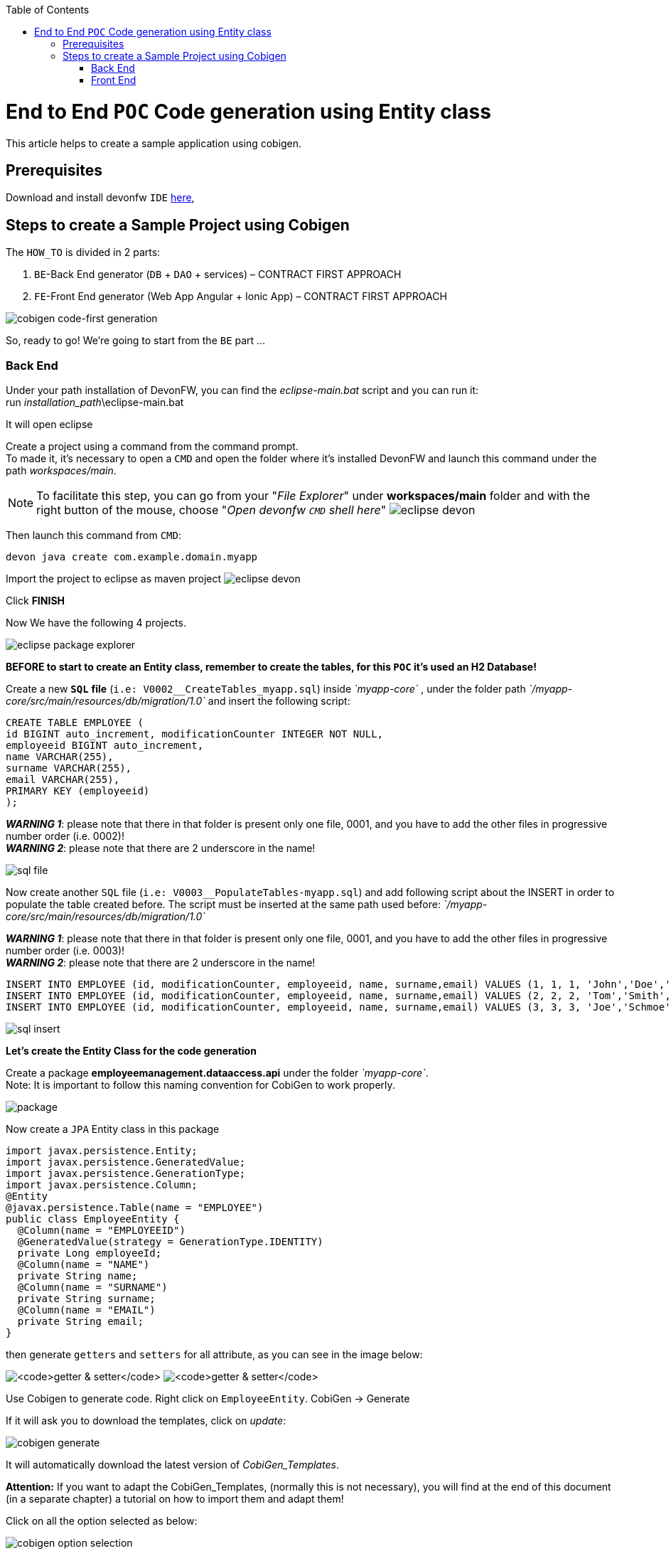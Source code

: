 :doctype: book
:toc:
toc::[]
= End to End `POC` Code generation using Entity class
This article helps to create a sample application using cobigen.

== Prerequisites
Download and install devonfw `IDE` https://devonfw.com/website/pages/docs/devonfw-ide-introduction.asciidoc.html#setup.asciidoc[here],

== Steps to create a Sample Project using Cobigen
The `HOW_TO` is divided in 2 parts:
[arabic]
. `BE`-Back End generator (`DB` + `DAO` + services) – CONTRACT FIRST APPROACH
. `FE`-Front End generator (Web App Angular + Ionic App) – CONTRACT FIRST APPROACH

image:images/howtos/e2e_gen/image63.png[cobigen code-first generation]

So, ready to go! We’re going to start from the `BE` part …

=== Back End
Under your path installation of DevonFW, you can find the _eclipse-main.bat_ script and you can run it: +
run _installation_path_\eclipse-main.bat

It will open eclipse

[arabic]
Create a project using a command from the command prompt. +
To made it, it's necessary to open a `CMD` and open the folder where it's installed DevonFW and launch this command under the path _workspaces/main_. +

NOTE: To facilitate this step, you can go from your "_File Explorer_" under *workspaces/main* folder and with the right button of the mouse, choose "_Open devonfw `CMD` shell here_"
image:images/howtos/e2e_gen/image85.png[eclipse devon]

Then launch this command from `CMD`:
[source, java]
----
devon java create com.example.domain.myapp
----

Import the project to eclipse as maven project
image:images/howtos/e2e_gen/image14.png[eclipse devon]

Click *FINISH*

Now We have the following 4 projects.

image:images/howtos/e2e_gen/image15.png[eclipse package explorer]

*BEFORE to start to create an Entity class, remember to create the tables, for this `POC` it's used an H2 Database!*

[arabic]
Create a new *`SQL`* *file* (`i.e: V0002__CreateTables_myapp.sql`) inside _`myapp-core`_ , under the folder path _`/myapp-core/src/main/resources/db/migration/1.0`_ and insert the following script:

[source, sql]
----
CREATE TABLE EMPLOYEE (
id BIGINT auto_increment, modificationCounter INTEGER NOT NULL,
employeeid BIGINT auto_increment,
name VARCHAR(255),
surname VARCHAR(255),
email VARCHAR(255),
PRIMARY KEY (employeeid)
);
----

*_WARNING 1_*: please note that there in that folder is present only one file, 0001, and you have to add the other files in progressive number order (i.e. 0002)! +
*_WARNING 2_*: please note that there are 2 underscore in the name!

image:images/howtos/e2e_gen/image64.png[sql file]

[arabic]
Now create another `SQL` file (`i.e: V0003__PopulateTables-myapp.sql`) and add following script about the INSERT in order to populate the table created before.
The script must be inserted at the same path used before: _`/myapp-core/src/main/resources/db/migration/1.0`_

*_WARNING 1_*: please note that there in that folder is present only one file, 0001, and you have to add the other files in progressive number order (i.e. 0003)! +
*_WARNING 2_*: please note that there are 2 underscore in the name!

[source, sql]
----
INSERT INTO EMPLOYEE (id, modificationCounter, employeeid, name, surname,email) VALUES (1, 1, 1, 'John','Doe','john.doe@example.com');
INSERT INTO EMPLOYEE (id, modificationCounter, employeeid, name, surname,email) VALUES (2, 2, 2, 'Tom','Smith', 'tom.smith@example.com');
INSERT INTO EMPLOYEE (id, modificationCounter, employeeid, name, surname,email) VALUES (3, 3, 3, 'Joe','Schmoe', 'joe.schmoe@example.com');
----

image:images/howtos/e2e_gen/image65.png[sql insert]

*Let's create the Entity Class for the code generation*

[arabic]
Create a package *employeemanagement.dataaccess.api* under the folder _`myapp-core`_. +
Note: It is important to follow this naming convention for CobiGen to work properly.

image:images/howtos/e2e_gen/image66.png[package]

Now create a `JPA` Entity class in this package

[source, java]
----
import javax.persistence.Entity;
import javax.persistence.GeneratedValue;
import javax.persistence.GenerationType;
import javax.persistence.Column;
@Entity
@javax.persistence.Table(name = "EMPLOYEE")
public class EmployeeEntity {
  @Column(name = "EMPLOYEEID")
  @GeneratedValue(strategy = GenerationType.IDENTITY)
  private Long employeeId;
  @Column(name = "NAME")
  private String name;
  @Column(name = "SURNAME")
  private String surname;
  @Column(name = "EMAIL")
  private String email;
}
----

then generate `getters` and `setters` for all attribute, as you can see in the image below:

image:images/howtos/e2e_gen/image67.png[`getter & setter`]
image:images/howtos/e2e_gen/image68.png[`getter & setter`]

[arabic]
Use Cobigen to generate code. Right click on `EmployeeEntity`. CobiGen -> Generate

If it will ask you to download the templates, click on _update_:

image:images/howtos/e2e_gen/image19.png[cobigen generate]

It will automatically download the latest version of _CobiGen_Templates_.

*Attention:* If you want to adapt the CobiGen_Templates, (normally this is not necessary), you will find at the end of this document (in a separate chapter) a tutorial on how to import them and adapt them!

[arabic]
Click on all the option selected as below:

image:images/howtos/e2e_gen/image20.png[cobigen option selection]

[arabic]
Click on finish. Below Screen would be seen. Click on continue

image:images/howtos/e2e_gen/image21.png[cobigen finish]

*The entire [.underline]#`BE` layer# structure having `CRUD` operation methods will be auto generated.*

Some classes will be generated on the api part (_`myapp-api`)_, normally it will be interfaces, as shown below:

image:images/howtos/e2e_gen/image22.png[be layer]

Some other classes will be generated on the core part (_`myapp-core`)_, normally it will be implementations as shown below:

image:images/howtos/e2e_gen/image23.png[core folder]

[arabic]
The last step is to add the Cross Domain process, because when you are developing Javascript client and server application separately, you have to deal with cross domain issues.

So, we need to prepare server side to accept request from other domains. We need to cover the following points:

* Accept request from other domains.
* Accept devonfw used headers like `X-CSRF-TOKEN` or `correlationId`.
* Be prepared to receive secured request (cookies).

To do this it's necessary to add two kind of dependecies in the pom.xml of the _`myapp-core`_ folder, at the end of the list of dependecies:

[source, xml]
----
    <dependency>
      <groupId>com.devonfw.java.starters</groupId>
      <artifactId>devon4j-starter-security-cors</artifactId>
    </dependency>
    <dependency>
      <groupId>com.devonfw.java.starters</groupId>
      <artifactId>devon4j-starter-security-csrf</artifactId>
    </dependency>
----

image:images/howtos/e2e_gen/image70.png[pom xml]

Next step is to add some properties under your _application.properties_ file, in the `myapp-core` folder in the _resources/config_:

[source, properties]
----
security.cors.spring.allowCredentials=true
security.cors.spring.allowedOriginPatterns=*
security.cors.spring.allowedHeaders=*
security.cors.spring.allowedMethods=OPTIONS,HEAD,GET,PUT,POST,DELETE,PATCH
security.cors.pathPattern=/**
----

image:images/howtos/e2e_gen/image71.png[application properties]

*BEFORE to generate the `FE`*, please start the Tomcat server to check that `BE` Layer has been generated properly.

To start a server you just have to right click on _`SpringBootApp.java`_ -> _run as -> Java Application_

image:images/howtos/e2e_gen/image24.png[Eclipse run as]

image:images/howtos/e2e_gen/image69.png[Spring boot run]

image:images/howtos/e2e_gen/image26.png[Spring boot run]

*`BE` DONE*

Last but not least: We make a quick `REST` services test !

See in the _application.properties_ the `TCP` Port and the `PATH`

image:images/howtos/e2e_gen/image27.png[application properties]

Now compose the Rest service `URL`:

*service class <path>/<service method path>*

* <server> refers to server with port no. (ie: localhost:8081)
* <app> is in the _application.properties_ (empty in our case, see above)
* <rest service class path> refers to `EmployeemanagementRestService`: (i.e: /employeemanagement/v1)
* <service method path>/employee/\{id}  (i.e: for  `getEmployee` method)

image:images/howtos/e2e_gen/image28.png[url mapping]

`URL` of `getEmployee` for this example is:

For all employees (`POST`)
[source, URL]
http://localhost:8081/services/rest/employeemanagement/v1/employee/search

For the specific employee (`GET`)
[source, URL]
http://localhost:8081/services/rest/employeemanagement/v1/employee/1

Now download https://www.getpostman.com/apps[Postman] to test the rest services.

Once done, you have to create a `POST` Request for the LOGIN and insert in the body the JSON containing the username and password _admin_

image:images/howtos/e2e_gen/image72.png[postman]

*_WARNING_*: please note that the body of the request must be JSON type!

Once done with success (*Status: 200 OK*) - _you can see the status of the response in the top right corner of Postman_ - we can create a NEW `GET` Request in order to get one employee.

To do this you have to create a new request in Postman, `GET` type, and insert the `URL` specified before:
[source, URL]
http://localhost:8081/services/rest/employeemanagement/v1/employee/1

Thenk click on *"SEND"* button...

Now you have to check that response has got *Status: 200 OK* and to see the below Employee

image:images/howtos/e2e_gen/image73.png[postman]

Now that We have successfully tested the `BE` is time to go to create the `FE` !


=== Front End

Let’s start now with angular Web and then Ionic app.

==== Angular Web App

[arabic]
To generate angular structure, download or clone *devon4ng-application-template* from

[source, URL]
https://github.com/devonfw/devon4ng-application-template

image:images/howtos/e2e_gen/image74.png[devon dist folder]

[arabic]
IMPORTANT when you download the zip of the source code of your `FE` application, the name of the app MUST BE *devon4ng-application-template* and you can extract it in your DevonFW folder, under _workspaces/main_

Once downloaded the `APP`, you can open the application with your favourite `IDE` (Intellij, Visual Studio Code, ...) +
Instead, if you want to open this project with Eclipse, you have to follow these steps: +
[arabic]
. Right click on the left part of Eclipse, anch click on "Import":
image:images/howtos/e2e_gen/image83.png[import]
. Click on "Projects from Folder or Archive"
image:images/howtos/e2e_gen/image82.png[import]
. Select your folder where you have saved the Angular `FE` Application, under _workspaces/main_. Wait that all the dependecies are charged and then click on "Finish"
image:images/howtos/e2e_gen/image84.png[import]
. At the end, you will have a structure like this:
image:images/howtos/e2e_gen/image86.png[import]

[arabic]
Once done, right click on `EmployeeEto`.java file present under the package _com.devonfw.poc.employeemanagement.logic.api.to_, in the Back End part (_`myapp-core_ module`).
Click on the selected options as seen in the screenshot:

image:images/howtos/e2e_gen/image37.png[eclipse generate]

[arabic]
Click on Finish

image:images/howtos/e2e_gen/image38.png[eclipse]

[arabic]
The entire `ANGULAR` structure has been auto generated. The generated code will be merged to the existing.

image:images/howtos/e2e_gen/image39.png[angular `ee` layer]

[arabic]
IMPORTANT now you have to check in the *_app-routing.module.ts_* file, if the content corresponding to the code below:

[source, ts]
----
import { NgModule } from '@angular/core';
import { RouterModule, Routes } from '@angular/router';
import { AuthGuard } from './core/security/auth-guard.service';
import { NavBarComponent } from './layout/nav-bar/nav-bar.component';
const routes: Routes = [{
        path: '',
        redirectTo: '/login',
        pathMatch: 'full'
    },
    {
        path: 'login',
        loadChildren: () =>
            import('./auth/auth.module').then(m => m.AuthDataModule)
    },
    {
        path: 'home',
        component: NavBarComponent,
        canActivateChild: [
            AuthGuard
        ],
        children: [{
                path: 'initial',
                loadChildren: () =>
                    import('./home/initial-page/initial-page.module').then(
                        m => m.InitialPageModule,
                    )
            },
            {
                path: 'employee',
                loadChildren: () =>
                    import('./employee/employee.module').then(
                        m => m.EmployeeModule,
                    )
            }
        ]
    },
    {
       path: '**',
       redirectTo: '/login'
    },
];
@NgModule({
    imports: [
        RouterModule.forRoot(routes)
    ],
    exports: [
        RouterModule
    ]
})
export class AppRoutingModule {
}
----

After that, if you want to make visible the Employee Grid in you `FE` application, you have to modify the `nav-bar.component.html`, to add the Employee grid in the section:

[source, html]
----
<div class="home-container-outer">
  <div class="home-container-inner">
    <mat-toolbar class="app-header-container" color="primary">
      <app-header (toggle)="onToggle($event)" [sideNavOpened]="sideNavOpened"></app-header>
    </mat-toolbar>
    <div class="sidenav-container-outer">
      <div class="sidenav-container-inner">
        <mat-sidenav-container>
          <mat-sidenav [disableClose]="false" [mode]="isMobile ? 'over' : 'side'" [opened]="!isMobile || sideNavOpened"
                       #sidenav>
            <mat-nav-list>
              <!-- Sidenav links -->
              <a id="home" mat-list-item [routerLink]="['./initial']" (click)="close()">
                <mat-icon matListAvatar>
                  home
                </mat-icon>
                <h3 matLine>{{ 'home' | transloco }}</h3>
                <p matLine class="desc">{{ 'description' | transloco }}</p></a>
              <a id="employee" mat-list-item [routerLink]="['./employee']" (click)="close()">
                <mat-icon matListAvatar>
                  grid_on
                </mat-icon>
                <h3 matLine> {{ 'employeemanagement.Employee.navData' | transloco }} </h3>
                <p matLine class="desc"> {{ 'employeemanagement.Employee.navDataSub' | transloco }} </p></a>
            </mat-nav-list>
          </mat-sidenav>
          <mat-sidenav-content>
            <div class="content-container-outer">
              <div class="content-container-inner">
                <router-outlet></router-outlet>
              </div>
              <mat-toolbar class="public-footer">
                <span>devonfw Application</span>
                <span>devonfw</span>
              </mat-toolbar>
            </div>
          </mat-sidenav-content>
        </mat-sidenav-container>
      </div>
    </div>
  </div>
</div>
----

[arabic]
Open the command prompt and execute _devon npm install_ from your application folder (_workspaces/main/devon4ng-application-template_), which would download all the required libraries.

[arabic]
Check the file *environment.ts* if the server path is correct. (for production you will have to change also the environment.prod.ts file)

image:images/howtos/e2e_gen/image42.png[environment]

In order to do that, it’s important to look at the application.properties to see the values as `PATH`, `TCP` port etc...

image:images/howtos/e2e_gen/image43.png[configure]

For example in this case the `URL` should be since the context path is empty the server `URLS` should be like:

[source, ts]
----
export const environment = {
    production: false,
    restPathRoot: 'http://localhost:8081/',
    restServiceRoot: 'http://localhost:8081/services/rest/',
    security: 'csrf'
};
----

*Warning*: REMEMBER to set security filed to *`csrf`* , if it is not configured already.

[arabic]
Now run the *devon ng serve -o* command to run the Angular Application, from your application folder (_workspaces/main/devon4ng-application-template_), as done before.

image:images/howtos/e2e_gen/image75.png[ng serve command]

[arabic]
If the command execution is *successful*, the below screen will *appear* and it would be automatically redirected to the url:

[source, URL]
http://localhost:4200/login

image:images/howtos/e2e_gen/image77.png[angular web app]

You can login in the Web Application, with *_admin_* user and password. +
Obviously, the `BackEnd` part must be up & running during this test!

*`ANGULAR WebApp DONE`*


==== Ionic Mobile App

[arabic]
To generate Ionic structure, download or clone _*devon4ng-application-template*_ from
[source, URL]
https://github.com/devonfw/devon4ng-ionic-application-template

[arabic]
IMPORTANT when you download the zip of the source code of your `FE` application, the name of the app MUST BE *devon4ng-ionic-application-template* and you can extract it in your DevonFW folder, under _workspaces/main_

Once downloaded the `APP`, you can open the application with your favourite `IDE` (Intellij, Visual Studio Code, ...) +
Instead, if you want to open this project with Eclipse, you have to follow these steps: +
[arabic]
. Right click on the left part of Eclipse, anch click on "Import":
image:images/howtos/e2e_gen/image83.png[import]
. Click on "Projects from Folder or Archive"
image:images/howtos/e2e_gen/image82.png[import]
. Select your folder where you have saved the Angular `FE` Application, under _workspaces/main_. Wait that all the dependecies are charged and then click on "Finish"
image:images/howtos/e2e_gen/image84.png[import]
. At the end, you will have a structure like this:
image:images/howtos/e2e_gen/image86.png[import]

Once done, Right click on the *`EmployeeEto`* as you already did before in order to use CobiGen.
Click on the selected options as seen in the screenshot:

image:images/howtos/e2e_gen/image46.png[cobigen ionic]

[arabic]
Click on Finish +
The entire ionic structure will be auto generated.

image:images/howtos/e2e_gen/image47.png[]

[arabic]
Change (if necessary) the server url (with correct serve url) in _environment.ts_, _environment.prod.ts_ and _environment.android.ts_ files (i.e: itapoc\devon4ng-ionic-application-template\src\environments\).

The _angular.json_ file inside the project has already a build configuration for android.

image:images/howtos/e2e_gen/image48.png[]

The only *TWO* thing that you have to modify, in this `IONIC` app is in _employee-list.page.html_ and _business-operator.service.ts_.y +

*1:* +
You have to change this line:
[source,html]
<layoutheader Title="Employee"></layoutheader>

with this line:
[source,html]
<app-layout-header title="Employee"></app-layout-header>


*2:* +
You have to change this line:
[source,ts]
----
return this.restPath + '/security/v1/csrftoken';
----

with this line:
[source,ts]
----
return this.restPath + 'csrf/v1/token/';
----

[arabic]
Once checked if all the files are correct, open a `CMD` devon `CLI` on the folder of the ionic template application (_workspaces/main/devon4ng-ionic-application-template_), under your `devonFW` workspace. +
In this folder: +
Run the command _*devon npm install*_ in the root folder to download the dependecies. +
Once finished, run the command _*devon ionic serve*_

image:images/howtos/e2e_gen/image49.png[]

Once the execution is successful, you can make the LOGIN with *admin/admin* and...

image:images/howtos/e2e_gen/image50.png[]

*`IONIC` Mobile App DONE*

So: *Well Done!!!*

`*Starting from an Entity class you have successfully generated the Back-End layer (`REST`, `SOAP`, `DTO`, Spring services, `Hibernate DAO`), the Angular Web App and the Ionic mobile App!*`

image:images/howtos/e2e_gen/image51.png[]



===== Build `APK`

Since We’re going to create apk remember the following preconditions:

* https://gradle.org/install/[Gradle]
* https://developer.android.com/studio[Android Studio]
* https://developer.android.com/studio/#command-tools[Android sdk]
* https://capacitor.ionicframework.com/docs/getting-started/[Capacitor]


[arabic]
Now, open cmd and type the path where your _devon4ng-ionic-application-template_ project is present. +
Run the following commands:

. npx cap init
. ionic build --configuration=android
. npx cap add android
. npx cap copy
. npx cap open android

Build the `APK` using Android studio.

image:images/howtos/e2e_gen/image52.png[]
image:images/howtos/e2e_gen/image53.png[]
image:images/howtos/e2e_gen/image54.png[]
image:images/howtos/e2e_gen/image55.png[]

You can find your apk file in:
_/devon4ng-ionic-application-template/android/app/build/outputs/apk/debug_
